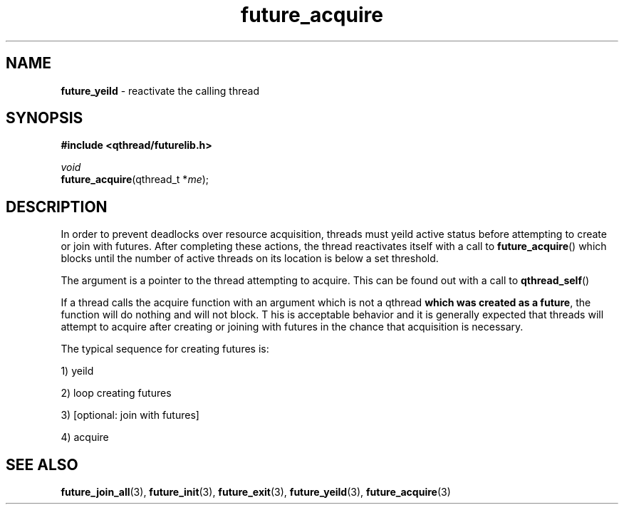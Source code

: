 .TH future_acquire 3 "NOVEMBER 2006" libqthread "libqthread"
.SH NAME
\fBfuture_yeild\fR \- reactivate the calling thread
.SH SYNOPSIS
.B #include <qthread/futurelib.h>

.I void
.br
\fBfuture_acquire\fR(qthread_t *\fIme\fR);
.PP

.SH DESCRIPTION
In order to prevent deadlocks over resource acquisition, threads must
yeild active status before attempting to create or join with futures.
After completing these actions, the thread reactivates itself with a
call to \fBfuture_acquire\fR() which blocks until the number of
active threads on its location is below a set threshold.
.PP
The argument is a pointer to the thread attempting to acquire.
This can be found out with a call to \fBqthread_self\fR()
.PP
If a thread calls the acquire function with an argument which
is not a qthread \fBwhich was created as a future\fR, the
function will do nothing and will not block. T
his is acceptable behavior and
it is generally expected that threads will attempt to acquire
after creating or joining with futures in the chance that
acquisition is necessary.
.PP
The typical sequence for creating futures is: 
.PP
1) yeild 
.PP
2) loop creating futures
.PP 
3) [optional: join with futures]
.PP
4) acquire
.SH "SEE ALSO"
.BR future_join_all (3),
.BR future_init (3),
.BR future_exit (3),
.BR future_yeild (3),
.BR future_acquire (3)
